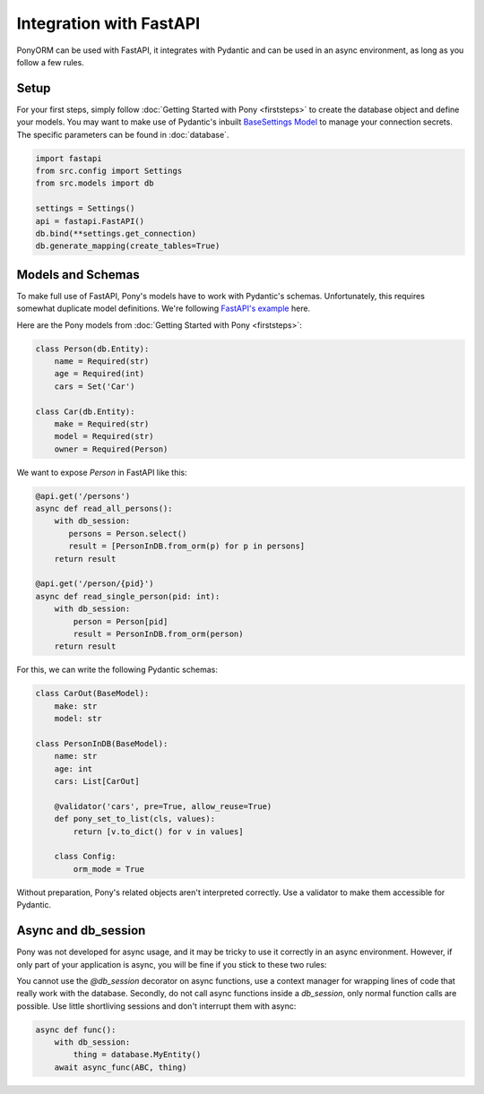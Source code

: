 ﻿Integration with FastAPI
========================

PonyORM can be used with FastAPI, it integrates with Pydantic and can be used in an async environment, as long as you follow a few rules.

Setup
-----

For your first steps, simply follow :doc:`Getting Started with Pony <firststeps>` to create the database object and define your models.
You may want to make use of Pydantic's inbuilt `BaseSettings Model`_ to manage your connection secrets. The specific parameters can be found in :doc:`database`.

.. code-block:: python

    import fastapi
    from src.config import Settings
    from src.models import db

    settings = Settings()
    api = fastapi.FastAPI()
    db.bind(**settings.get_connection)
    db.generate_mapping(create_tables=True)

.. todo:: Should the code-block include the Pydantic settings model or is this too far from the Pony Doc scope?
.. _BaseSettings Model: https://pydantic-docs.helpmanual.io/usage/settings/

Models and Schemas
------------------

To make full use of FastAPI, Pony's models have to work with Pydantic's schemas.
Unfortunately, this requires somewhat duplicate model definitions. We're following `FastAPI's example`_ here.

Here are the Pony models from :doc:`Getting Started with Pony <firststeps>`:

.. code-block:: python

    class Person(db.Entity):
        name = Required(str)
        age = Required(int)
        cars = Set('Car')

    class Car(db.Entity):
        make = Required(str)
        model = Required(str)
        owner = Required(Person)

We want to expose `Person` in FastAPI like this:

.. code-block:: python

    @api.get('/persons')
    async def read_all_persons():
        with db_session:
           persons = Person.select()
           result = [PersonInDB.from_orm(p) for p in persons]
        return result

    @api.get('/person/{pid}')
    async def read_single_person(pid: int):
        with db_session:
            person = Person[pid]
            result = PersonInDB.from_orm(person)
        return result

For this, we can write the following Pydantic schemas:

.. code-block:: python

    class CarOut(BaseModel):
        make: str
        model: str

    class PersonInDB(BaseModel):
        name: str
        age: int
        cars: List[CarOut]

        @validator('cars', pre=True, allow_reuse=True)
        def pony_set_to_list(cls, values):
            return [v.to_dict() for v in values]

        class Config:
            orm_mode = True

Without preparation, Pony's related objects aren't interpreted correctly. Use a validator to make them accessible for Pydantic.

.. _FastAPI's example: https://fastapi.tiangolo.com/tutorial/sql-databases/#create-the-pydantic-models

.. todo:: Point to relevant FastAPI doc: https://fastapi.tiangolo.com/tutorial/extra-models/
.. todo:: Maybe answer this StackOverflow Q: https://stackoverflow.com/questions/64521997/list-with-pony-orm-and-fastapi
.. todo:: Maybe answer this StackOverflow Q: https://stackoverflow.com/questions/65134921/most-efficient-way-to-serialize-ponyorm-query-or-a-list-of-objects
.. todo:: Related Github Issue: https://github.com/samuelcolvin/pydantic/issues/2020
.. todo:: Possible Solution: Work with Pydantic.GetterDict: https://fastapi.tiangolo.com/advanced/sql-databases-peewee/#create-a-peeweegetterdict-for-the-pydantic-models-schemas


Async and db_session
--------------------

Pony was not developed for async usage, and it may be tricky to use it correctly in an async environment.
However, if only part of your application is async, you will be fine if you stick to these two rules:

You cannot use the `@db_session` decorator on async functions, use a context manager for wrapping lines of code that really work with the database.
Secondly, do not call async functions inside a `db_session`, only normal function calls are possible. Use little shortliving sessions and don't interrupt them with async:

.. code-block:: python

    async def func():
        with db_session:
            thing = database.MyEntity()
        await async_func(ABC, thing)

